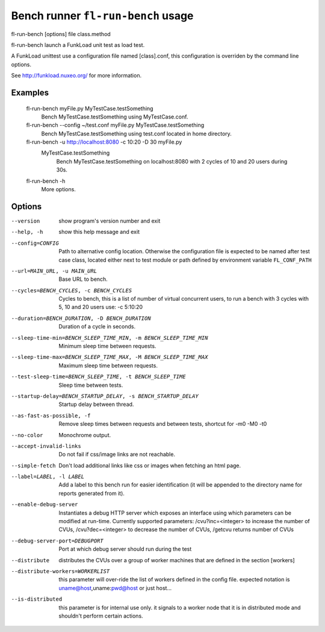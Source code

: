 Bench runner ``fl-run-bench`` usage
=====================================

fl-run-bench [options] file class.method

fl-run-bench launch a FunkLoad unit test as load test.

A FunkLoad unittest use a configuration file named [class].conf, this
configuration is overriden by the command line options.

See http://funkload.nuxeo.org/ for more information.

Examples
--------
  fl-run-bench myFile.py MyTestCase.testSomething
                        Bench MyTestCase.testSomething using MyTestCase.conf.
  fl-run-bench --config ~/test.conf myFile.py MyTestCase.testSomething
                        Bench MyTestCase.testSomething using test.conf located in home directory.
  fl-run-bench -u http://localhost:8080 -c 10:20 -D 30 myFile.py \
      MyTestCase.testSomething
                        Bench MyTestCase.testSomething on localhost:8080
                        with 2 cycles of 10 and 20 users during 30s.
  fl-run-bench -h
                        More options.


Options
--------

--version               show program's version number and exit
--help, -h              show this help message and exit
--config=CONFIG
                        Path to alternative config location. Otherwise the configuration file is
                        expected to be named after test case class, located either next to test module or path
                        defined by environment variable ``FL_CONF_PATH``
--url=MAIN_URL, -u MAIN_URL
                        Base URL to bench.
--cycles=BENCH_CYCLES, -c BENCH_CYCLES
                        Cycles to bench, this is a list of number of virtual
                        concurrent users, to run a bench with 3 cycles with 5,
                        10 and 20 users use: -c 5:10:20
--duration=BENCH_DURATION, -D BENCH_DURATION
                        Duration of a cycle in seconds.
--sleep-time-min=BENCH_SLEEP_TIME_MIN, -m BENCH_SLEEP_TIME_MIN
                        Minimum sleep time between requests.
--sleep-time-max=BENCH_SLEEP_TIME_MAX, -M BENCH_SLEEP_TIME_MAX
                        Maximum sleep time between requests.
--test-sleep-time=BENCH_SLEEP_TIME, -t BENCH_SLEEP_TIME
                        Sleep time between tests.
--startup-delay=BENCH_STARTUP_DELAY, -s BENCH_STARTUP_DELAY
                        Startup delay between thread.
--as-fast-as-possible, -f
                        Remove sleep times between requests and between tests,
                        shortcut for -m0 -M0 -t0
--no-color              Monochrome output.
--accept-invalid-links  Do not fail if css/image links are not reachable.
--simple-fetch          Don't load additional links like css or images when
                        fetching an html page.
--label=LABEL, -l LABEL
                        Add a label to this bench run for easier
                        identification (it will be appended to the directory
                        name for reports generated from it).
--enable-debug-server   Instantiates a debug HTTP server which exposes an
                        interface using which parameters can be modified at
                        run-time. Currently supported parameters:
                        /cvu?inc=<integer> to increase the number of CVUs,
                        /cvu?dec=<integer> to decrease the number of CVUs,
                        /getcvu returns number of CVUs
--debug-server-port=DEBUGPORT
                        Port at which debug server should run during the test
--distribute            distributes the CVUs over a group of worker machines
                        that are defined in the section [workers]
--distribute-workers=WORKERLIST
                        this parameter will  over-ride the list of workers
                        defined in the config file. expected notation is
                        uname@host,uname:pwd@host or just host...
--is-distributed        this parameter is for internal use only. it signals to
                        a worker node that it is in distributed mode and
                        shouldn't perform certain actions.
